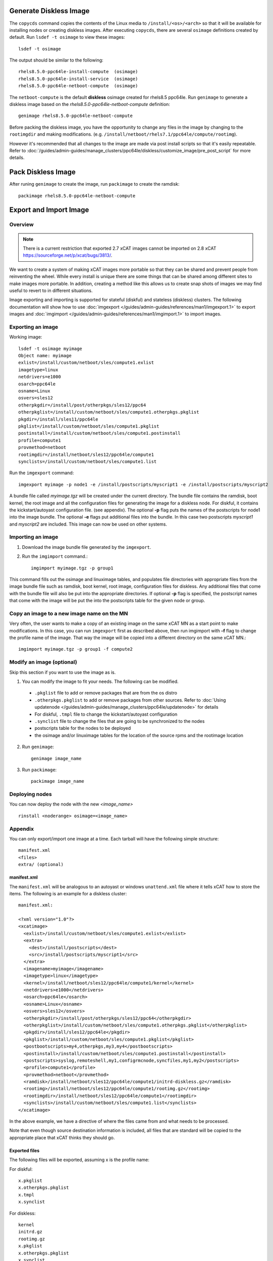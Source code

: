 Generate Diskless Image
=======================

The ``copycds`` command copies the contents of the Linux media to ``/install/<os>/<arch>`` so that it will be available for installing nodes or creating diskless images.  After executing ``copycds``, there are several ``osimage`` definitions created by default.  Run ``lsdef -t osimage`` to view these images: ::

        lsdef -t osimage

The output should be similar to the following: ::

        rhels8.5.0-ppc64le-install-compute  (osimage)
        rhels8.5.0-ppc64le-install-service  (osimage)
        rhels8.5.0-ppc64le-netboot-compute  (osimage)

The ``netboot-compute`` is the default **diskless** osimage created for rhels8.5 ppc64le.  Run ``genimage`` to generate a diskless image based on the `rhels8.5.0-ppc64le-netboot-compute` definition: ::

        genimage rhels8.5.0-ppc64le-netboot-compute

Before packing the diskless image, you have the opportunity to change any files in the image by changing to the ``rootimgdir`` and making modifications.  (e.g. ``/install/netboot/rhels7.1/ppc64le/compute/rootimg``).

However it's recommended that all changes to the image are made via post install scripts so that it's easily repeatable. Refer to :doc:`/guides/admin-guides/manage_clusters/ppc64le/diskless/customize_image/pre_post_script` for more details.


Pack Diskless Image
===================

After runing ``genimage`` to create the image, run ``packimage`` to create the ramdisk: ::

        packimage rhels8.5.0-ppc64le-netboot-compute

Export and Import Image
=======================

Overview
--------

.. note:: There is a current restriction that exported 2.7 xCAT images cannot be imported on 2.8 xCAT `<https://sourceforge.net/p/xcat/bugs/3813/>`_.

We want to create a system of making xCAT images more portable so that they can be shared and prevent people from reinventing the wheel. While every install is unique there are some things that can be shared among different sites to make images more portable. In addition, creating a method like this allows us to create snap shots of images we may find useful to revert to in different situations.

Image exporting and importing is supported for stateful (diskful) and stateless (diskless) clusters.  The following documentation will show how to use :doc:`imgexport </guides/admin-guides/references/man1/imgexport.1>` to export images and :doc:`imgimport </guides/admin-guides/references/man1/imgimport.1>` to import images.


Exporting an image
------------------

Working image::

        lsdef -t osimage myimage
        Object name: myimage
        exlist=/install/custom/netboot/sles/compute1.exlist
        imagetype=linux
        netdrivers=e1000
        osarch=ppc64le
        osname=Linux
        osvers=sles12
        otherpkgdir=/install/post/otherpkgs/sles12/ppc64
        otherpkglist=/install/custom/netboot/sles/compute1.otherpkgs.pkglist
        pkgdir=/install/sles11/ppc64le
        pkglist=/install/custom/netboot/sles/compute1.pkglist
        postinstall=/install/custom/netboot/sles/compute1.postinstall
        profile=compute1
        provmethod=netboot
        rootimgdir=/install/netboot/sles12/ppc64le/compute1
        synclists=/install/custom/netboot/sles/compute1.list

Run the ``imgexport`` command::

        imgexport myimage -p node1 -e /install/postscripts/myscript1 -e /install/postscripts/myscript2

A bundle file called `myimage.tgz` will be created under the current directory. The bundle file contains the ramdisk, boot kernel, the root image and all the configuration files for generating the image for a diskless node. For diskful, it contains the kickstart/autoyast configuration file. (see appendix). The optional **-p** flag puts the names of the postscripts for node1 into the image bundle. The optional **-e** flags put additional files into the bundle. In this case two postscripts `myscript1` and `myscript2` are included.
This image can now be used on other systems.

Importing an image
------------------

#. Download the image bundle file generated by the ``imgexport``.
#. Run the ``imgimport`` command.::

        imgimport myimage.tgz -p group1

This command fills out the osimage and linuximage tables, and populates file directories with appropriate files from the image bundle file such as ramdisk, boot kernel, root image, configuration files for diskless. Any additional files that come with the bundle file will also be put into the appropriate directories. If optional **-p** flag is specified, the postscript names that come with the image will be put the into the postscripts table for the given node or group.

Copy an image to a new image name on the MN
-------------------------------------------

Very often, the user wants to make a copy of an existing image on the same xCAT MN as a start point to make modifications. In this case, you can run ``imgexport`` first as described above, then run imgimport with **-f** flag to change the profile name of the image. That way the image will be copied into a different directory on the same xCAT MN.::

        imgimport myimage.tgz -p group1 -f compute2

Modify an image (optional)
--------------------------

Skip this section if you want to use the image as is.

1. You can modify the image to fit your needs. The following can be modified.

  * ``.pkglist`` file to add or remove packages that are from the os distro

  * ``.otherpkgs.pkglist`` to add or remove packages from other sources. Refer to :doc:`Using updatenode </guides/admin-guides/manage_clusters/ppc64le/updatenode>` for details

  * For diskful, ``.tmpl`` file to change the kickstart/autoyast configuration

  * ``.synclist`` file to change the files that are going to be synchronized to the nodes

  * postscripts table for the nodes to be deployed

  * the osimage and/or linuximage tables for the location of the source rpms and the rootimage location

2. Run ``genimage``: ::

        genimage image_name

3. Run ``packimage``: ::

        packimage image_name

Deploying nodes
---------------

You can now deploy the node with the new `<image_name>` ::

        rinstall <noderange> osimage=<image_name>

Appendix
--------

You can only export/import one image at a time. Each tarball will have the following simple structure: ::

        manifest.xml
        <files>
        extra/ (optional)

manifest.xml
~~~~~~~~~~~~

The ``manifest.xml`` will be analogous to an autoyast or windows ``unattend.xml`` file where it tells xCAT how to store the items. The following is an example for a diskless cluster: ::

        manifest.xml:

        <?xml version="1.0"?>
        <xcatimage>
          <exlist>/install/custom/netboot/sles/compute1.exlist</exlist>
          <extra>
            <dest>/install/postscripts</dest>
            <src>/install/postscripts/myscript1</src>
          </extra>
          <imagename>myimage</imagename>
          <imagetype>linux</imagetype>
          <kernel>/install/netboot/sles12/ppc64le/compute1/kernel</kernel>
          <netdrivers>e1000</netdrivers>
          <osarch>ppc64le</osarch>
          <osname>Linux</osname>
          <osvers>sles12</osvers>
          <otherpkgdir>/install/post/otherpkgs/sles12/ppc64</otherpkgdir>
          <otherpkglist>/install/custom/netboot/sles/compute1.otherpkgs.pkglist</otherpkglist>
          <pkgdir>/install/sles12/ppc64le</pkgdir>
          <pkglist>/install/custom/netboot/sles/compute1.pkglist</pkglist>
          <postbootscripts>my4,otherpkgs,my3,my4</postbootscripts>
          <postinstall>/install/custom/netboot/sles/compute1.postinstall</postinstall>
          <postscripts>syslog,remoteshell,my1,configrmcnode,syncfiles,my1,my2</postscripts>
          <profile>compute1</profile>
          <provmethod>netboot</provmethod>
          <ramdisk>/install/netboot/sles12/ppc64le/compute1/initrd-diskless.gz</ramdisk>
          <rootimg>/install/netboot/sles12/ppc64le/compute1/rootimg.gz</rootimg>
          <rootimgdir>/install/netboot/sles12/ppc64le/compute1</rootimgdir>
          <synclists>/install/custom/netboot/sles/compute1.list</synclists>
        </xcatimage>

In the above example, we have a directive of where the files came from and what needs to be processed.


Note that even though source destination information is included, all files that are standard will be copied to the appropriate place that xCAT thinks they should go.

Exported files
~~~~~~~~~~~~~~

The following files will be exported, assuming x is the profile name:

For diskful: ::

             x.pkglist
             x.otherpkgs.pkglist
             x.tmpl
             x.synclist


For diskless: ::

             kernel
             initrd.gz
             rootimg.gz
             x.pkglist
             x.otherpkgs.pkglist
             x.synclist
             x.postinstall
             x.exlist


.. note:: Although the postscripts names can be exported by using the **-p** flag, the postscripts themselves are not included in the bundle file by default. Use **-e** flag to get them included one by one if needed.

